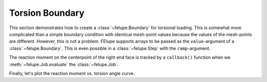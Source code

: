 Torsion Boundary
~~~~~~~~~~~~~~~~

This section demonstrates how to create a :class:`~felupe.Boundary` for torsional loading. This is somewhat more complicated than a simple boundary condition with identical mesh-point values because the values of the mesh-points are different. However, this is not a problem. FElupe supports arrays to be passed as the ``value``-argument of a :class:`~felupe.Boundary`. This is even possible in a :class:`~felupe.Step` with the ``ramp``-argument.

..  pyvista-plot::
    :context:

    import numpy as np
    import felupe as fem

    mesh = fem.Cube(n=11, b=(100, 100, 100))
    region = fem.RegionHexahedron(mesh)
    field = fem.FieldContainer([fem.Field(region, dim=3)])

    boundaries = {
        "fixed": fem.dof.Boundary(field[0], fx=0),
        "top": fem.dof.Boundary(field[0], fx=100),
    }
    umat = fem.NeoHooke(mu=1, bulk=2)
    solid = fem.SolidBody(umat, field)

    angles_deg = np.linspace(0, 110, 6)
    move = []

    for phi in angles_deg:
        top = mesh.points[boundaries["top"].points]
        top_rotated = fem.mesh.rotate(
            points=top,
            cells=None,
            cell_type=None,
            angle_deg=phi,
            axis=0,
            center=[100, 50, 50],
        )[0]
        move.append((top_rotated - top).ravel())

The reaction moment on the centerpoint of the right end face is tracked by a ``callback()`` function when we :meth:`~felupe.Job.evaluate` the :class:`~felupe.Job`.

..  pyvista-plot::
    :context:

    moment = []

    def callback(i, j, substep):
        "Evaluate the reaction moment at the centerpoint of the right end face."
        forces = substep.fun
        M = fem.tools.moment(field, forces, boundaries["top"], centerpoint=[100, 50, 50])
        moment.append(M)

    step = fem.Step(items=[solid], ramp={boundaries["top"]: move}, boundaries=boundaries)

    job = fem.Job(steps=[step], callback=callback)
    job.evaluate()
    solid.plot("Principal Values of Cauchy Stress", show_undeformed=False).show()

Finally, let's plot the reaction moment vs. torsion angle curve.

..  pyvista-plot::
    :context:

    import matplotlib.pyplot as plt

    fig, ax = plt.subplots()
    ax.plot(angles_deg, np.array(moment)[:, 0] / 1000, "o-")
    ax.set_xlabel(r"Torsion Angle $\phi$ in deg $\rightarrow$")
    ax.set_ylabel(r"Torsion Moment $M_1$ in Nm $\rightarrow$")

..  pyvista-plot::
    :include-source: False
    :context:
    :force_static:

    import pyvista as pv

    fig = ax.get_figure()
    chart = pv.ChartMPL(fig)
    chart.show()
